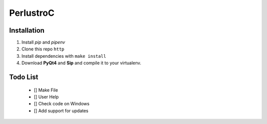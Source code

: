 PerlustroC
==========

Installation
------------

1. Install `pip` and `pipenv`
2. Clone this repo ``http``
3. Install dependencies with ``make install``
4. Download **PyQt4** and **Sip** and compile it to your virtualenv.

Todo List
---------
    - [] Make File
    - [] User Help
    - [] Check code on Windows
    - [] Add support for updates
